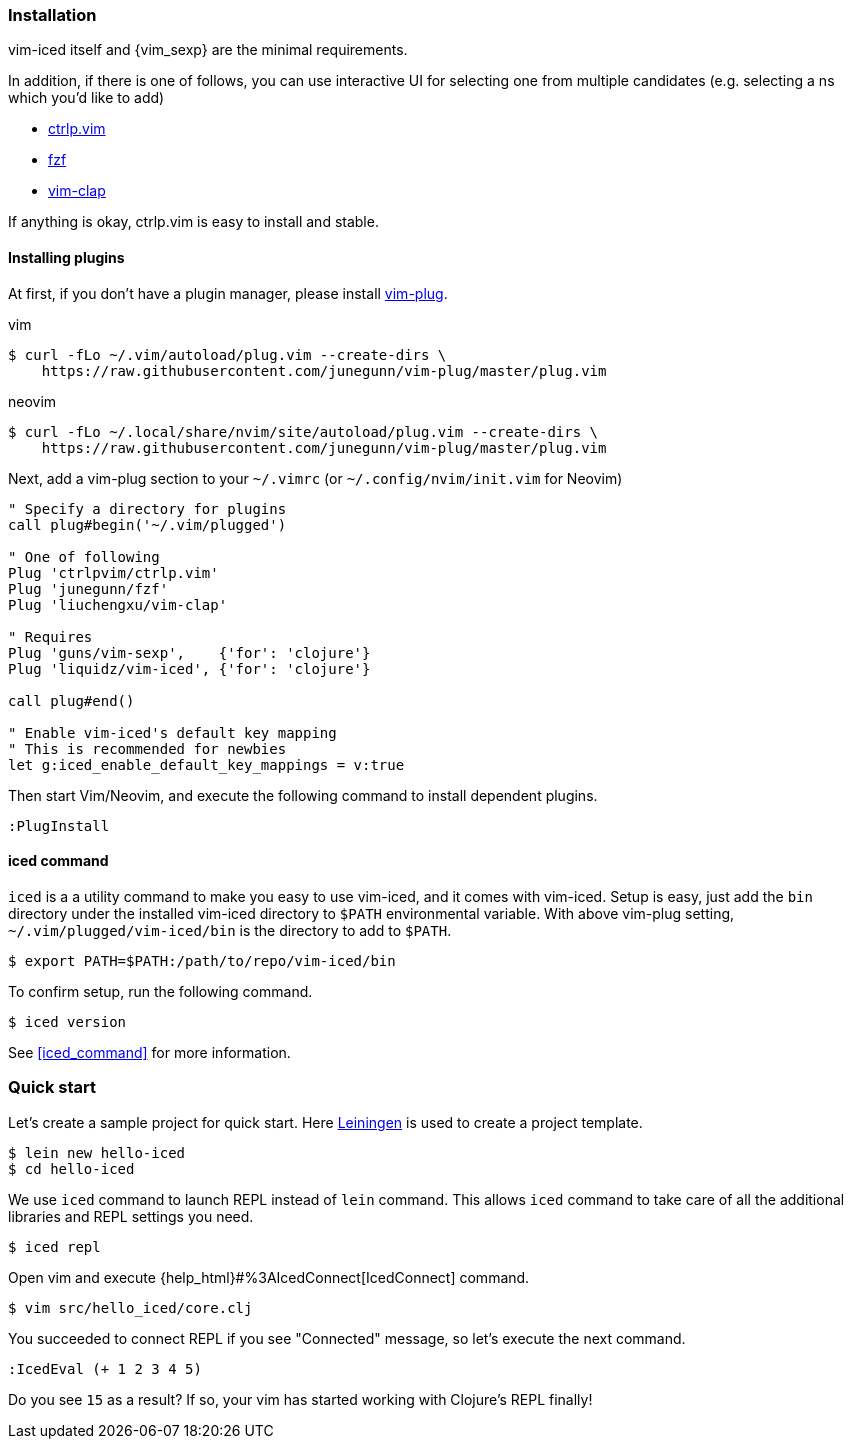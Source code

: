 === Installation [[installation]]

vim-iced itself and {vim_sexp} are the minimal requirements.

In addition, if there is one of follows, you can use interactive UI for selecting one from multiple candidates (e.g. selecting a ns which you'd like to add)

- https://github.com/ctrlpvim/ctrlp.vim[ctrlp.vim]
- https://github.com/junegunn/fzf[fzf]
- https://github.com/liuchengxu/vim-clap[vim-clap]

If anything is okay, ctrlp.vim is easy to install and stable.

==== Installing plugins [[installing_plugins]]

At first, if you don't have a plugin manager, please install https://github.com/junegunn/vim-plug[vim-plug].

.vim
[source,shell]
----
$ curl -fLo ~/.vim/autoload/plug.vim --create-dirs \
    https://raw.githubusercontent.com/junegunn/vim-plug/master/plug.vim
----

.neovim
[source,shell]
----
$ curl -fLo ~/.local/share/nvim/site/autoload/plug.vim --create-dirs \
    https://raw.githubusercontent.com/junegunn/vim-plug/master/plug.vim
----

Next, add a vim-plug section to your `~/.vimrc` (or `~/.config/nvim/init.vim` for Neovim)

[source,vim]
----
" Specify a directory for plugins
call plug#begin('~/.vim/plugged')

" One of following
Plug 'ctrlpvim/ctrlp.vim'
Plug 'junegunn/fzf'
Plug 'liuchengxu/vim-clap'

" Requires
Plug 'guns/vim-sexp',    {'for': 'clojure'}
Plug 'liquidz/vim-iced', {'for': 'clojure'}

call plug#end()

" Enable vim-iced's default key mapping
" This is recommended for newbies
let g:iced_enable_default_key_mappings = v:true
----

Then start Vim/Neovim, and execute the following command to install dependent plugins.

[source,vim]
----
:PlugInstall
----

==== iced command [[installation_iced_command]]

`iced` is a a utility command to make you easy to use vim-iced, and it comes with vim-iced.
Setup is easy, just add the `bin` directory under the installed vim-iced directory to `$PATH` environmental variable.
With above vim-plug setting,  `~/.vim/plugged/vim-iced/bin` is the directory to add to `$PATH`.

[source,shell]
----
$ export PATH=$PATH:/path/to/repo/vim-iced/bin
----

To confirm setup, run the following command.

[source,shell]
----
$ iced version
----

See <<iced_command>> for more information.

=== Quick start [[quick_start]]

Let's create a sample project for quick start.
Here https://github.com/technomancy/leiningen[Leiningen] is used to create a project template.

[source,shell]
----
$ lein new hello-iced
$ cd hello-iced
----

We use `iced` command to launch REPL instead of `lein` command.
This allows `iced` command to take care of all the additional libraries and REPL settings you need.

[source,shell]
----
$ iced repl
----

Open vim and execute {help_html}#%3AIcedConnect[IcedConnect] command.

[source,shell]
----
$ vim src/hello_iced/core.clj
----

You succeeded to connect REPL if you see "Connected" message, so let's execute the next command.

[source,vim]
----
:IcedEval (+ 1 2 3 4 5)
----

Do you see `15` as a result?
If so, your vim has started working with Clojure's REPL finally!
